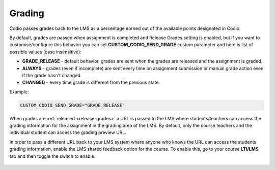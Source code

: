 .. meta::
   :description: LTI Grading Process

.. _lti-grading:

Grading
=======
Codio passes grades back to the LMS as a percentage earned out of the available points designated in Codio. 

By default, grades are passed when assignment is completed and Release Grades setting is enabled, but if you want to customise/configure this behavior you can set **CUSTOM_CODIO_SEND_GRADE** custom parameter and here is list of possible values (case insensitive):

- **GRADE_RELEASE** - default behavior, grades are sent when the grades are released and the assignment is graded.
- **ALWAYS** - grades (even if incomplete) are sent every time on assignment submission or manual grade action even if the grade hasn't changed.
- **CHANGED** - every time grade is different from the previous state.

Example:

.. code:: ini

   CUSTOM_CODIO_SEND_GRADE="GRADE_RELEASE"

When grades are :ref:`released <release-grades>` a URL is passed to the LMS where students/teachers can access the grading information for the assignment in the grading area of the LMS. By default, only the course teachers and the individual student can access the grading preview URL.

In order to pass a different URL back to your LMS system where anyone who knows the URL can access the students grading information, enable the LMS shared feedback option for the course. To enable this, go to your course **LTI/LMS** tab and then toggle the switch to enable.

  .. image:: /img/lmssharedfeedback.png
     :alt: LMS Shared Feedback
